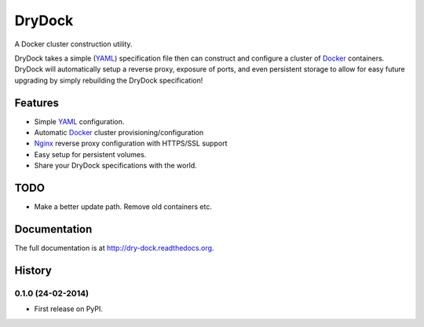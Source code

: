 =============================
DryDock
=============================

.. image:: https://badge.fury.io/py/drydock.png
    :target: http://badge.fury.io/py/drydock

.. image:: https://travis-ci.org/Nekroze/drydock.png?branch=master
    :target: https://travis-ci.org/Nekroze/drydock

.. image:: https://pypip.in/d/drydock/badge.png
    :target: https://pypi.python.org/pypi/drydock

A Docker cluster construction utility.

DryDock takes a simple (YAML_) specification file then can construct and
configure a cluster of Docker_ containers. DryDock will automatically
setup a reverse proxy, exposure of ports, and even persistent storage to
allow for easy future upgrading by simply rebuilding the DryDock
specification!

Features
--------

* Simple YAML_ configuration.
* Automatic Docker_ cluster provisioning/configuration
* Nginx_ reverse proxy configuration with HTTPS/SSL support
* Easy setup for persistent volumes.
* Share your DryDock specifications with the world.

TODO
----

* Make a better update path. Remove old containers etc.

.. _Nginx: http://wiki.nginx.org/
.. _YAML: http://wikipedia.org/wiki/YAML
.. _Docker: https://www.docker.io/


Documentation
-------------

The full documentation is at http://dry-dock.readthedocs.org.



History
-------

0.1.0 (24-02-2014)
++++++++++++++++++

* First release on PyPI.



